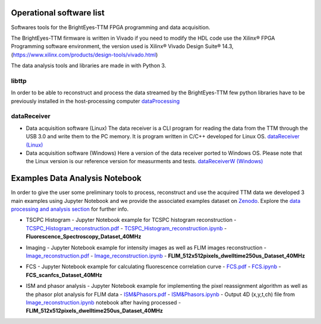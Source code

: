 Operational software list
=========================

Softwares tools for the BrightEyes-TTM FPGA programming and data acquisition.

The BrightEyes-TTM firmware is written in Vivado if you need to modify the HDL code use the Xilinx® FPGA Programming software environment, the version used is Xilinx® Vivado Design Suite® 14.3, (https://www.xilinx.com/products/design-tools/vivado.html)

The data analysis tools and libraries are made in with Python 3.


libttp
------

In order to be able to reconstruct and process the data streamed by the BrightEyes-TTM few python libraries have to be previously installed in the host-processing computer
`dataProcessing <dataProcessing>`_



dataReceiver
------------


* Data acquisition software (Linux)
  The data receiver is a CLI program for reading the data from the TTM through the USB 3.0 and write them to the PC memory. It is program written in C/C++ developed for Linux OS.
  `dataReceiver (Linux) <dataReceiver/linux>`_


* Data acquisition software (Windows)
  Here a version of the data receiver ported to Windows OS. Please note that the Linux version is our reference version for measurments and tests.
  `dataReceiverW (Windows) <dataReceiver/windows>`_


Examples Data Analysis Notebook
===============================


In order to give the user some preliminary tools to process, reconstruct and use the acquired TTM data we developed 3 main examples using Jupyter Notebook and we provide the associated examples dataset on `Zenodo <https://doi.org/10.5281/zenodo.4912656>`_. Explore the `data processing and analysis section <dataProcessing>`_ for further info.


* TSCPC Histogram
  - Jupyter Notebook example for TCSPC histogram reconstruction
  - `TCSPC_Histogram_reconstruction.pdf <dataProcessing/pynotebook/PDF/TCSPC_Histogram_reconstruction.pdf>`_
  - `TCSPC_Histogram_reconstruction.ipynb <dataProcessing/pynotebook/TCSPC_Histogram_reconstruction.ipynb>`_
  - **Fluorescence_Spectroscopy_Dataset_40MHz** 

  .. image:: https://zenodo.org/badge/DOI/10.5281/zenodo.4912656.svg
    :target: https://doi.org/10.5281/zenodo.4912656
    :alt: DOI

* Imaging
  - Jupyter Notebook example for intensity images as well as FLIM images reconstruction
  - `Image_reconstruction.pdf <dataProcessing/pynotebook/PDF/Image_reconstruction.pdf>`_
  - `Image_reconstruction.ipynb <dataProcessing/pynotebook/Image_reconstruction.ipynb>`_
  - **FLIM_512x512pixels_dwelltime250us_Dataset_40MHz** 

  .. image:: https://zenodo.org/badge/DOI/10.5281/zenodo.4912656.svg
     :target: https://doi.org/10.5281/zenodo.4912656
     :alt: DOI

* FCS
  - Jupyter Notebook example for calculating fluorescence correlation curve
  - `FCS.pdf <dataProcessing/pynotebook/PDF/FCS.pdf>`_
  - `FCS.ipynb <dataProcessing/pynotebook/FCS.ipynb>`_
  - **FCS_scanfcs_Dataset_40MHz**  

  .. image:: https://zenodo.org/badge/DOI/10.5281/zenodo.4912656.svg
     :target: https://doi.org/10.5281/zenodo.4912656
     :alt: DOI

* ISM and phasor analysis
  - Jupyter Notebook example for implementing the pixel reassignment algorithm as well as the phasor plot analysis for FLIM data
  - `ISM&Phasors.pdf <dataProcessing/pynotebook/PDF/ISM_Decay_Reconstruction_BrightEyes-TTM_v1_opensource.pdf>`_
  - `ISM&Phasors.ipynb <dataProcessing/pynotebook/ISM_Decay_Reconstruction_BrightEyes-TTM_v1_opensource.ipynb>`_
  - Output 4D (x,y,t,ch) file from  `Image_reconstruction.ipynb <dataProcessing/pynotebook/Image_reconstruction.ipynb>`_ notebook after having processed   - **FLIM_512x512pixels_dwelltime250us_Dataset_40MHz** 

  .. image:: https://zenodo.org/badge/DOI/10.5281/zenodo.4912656.svg
     :target: https://doi.org/10.5281/zenodo.4912656
     :alt: DOI
     

